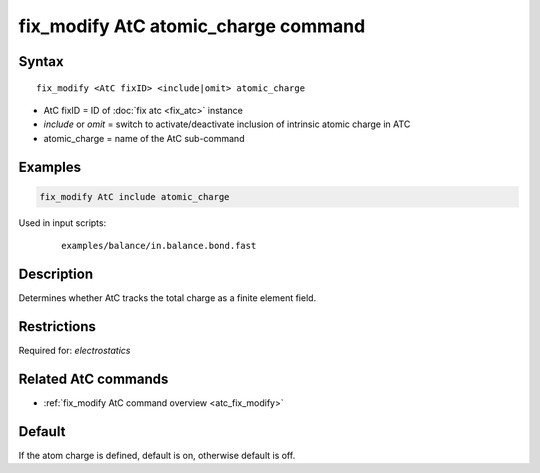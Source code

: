 .. index:: fix_modify AtC atomic_charge

fix_modify AtC atomic_charge command
====================================

Syntax
""""""

.. parsed-literal::

   fix_modify <AtC fixID> <include|omit> atomic_charge

* AtC fixID = ID of :doc:`fix atc <fix_atc>` instance
* *include* or *omit* = switch to activate/deactivate inclusion of intrinsic atomic charge in ATC
* atomic_charge = name of the AtC sub-command

Examples
""""""""

.. code-block:: LAMMPS

   fix_modify AtC include atomic_charge

Used in input scripts:

  .. parsed-literal::

       examples/balance/in.balance.bond.fast

Description
"""""""""""

Determines whether AtC tracks the total charge as a finite element
field.

Restrictions
""""""""""""

Required for: *electrostatics*

Related AtC commands
""""""""""""""""""""

- :ref:`fix_modify AtC command overview <atc_fix_modify>`

Default
"""""""

If the atom charge is defined, default is on, otherwise default is off.
